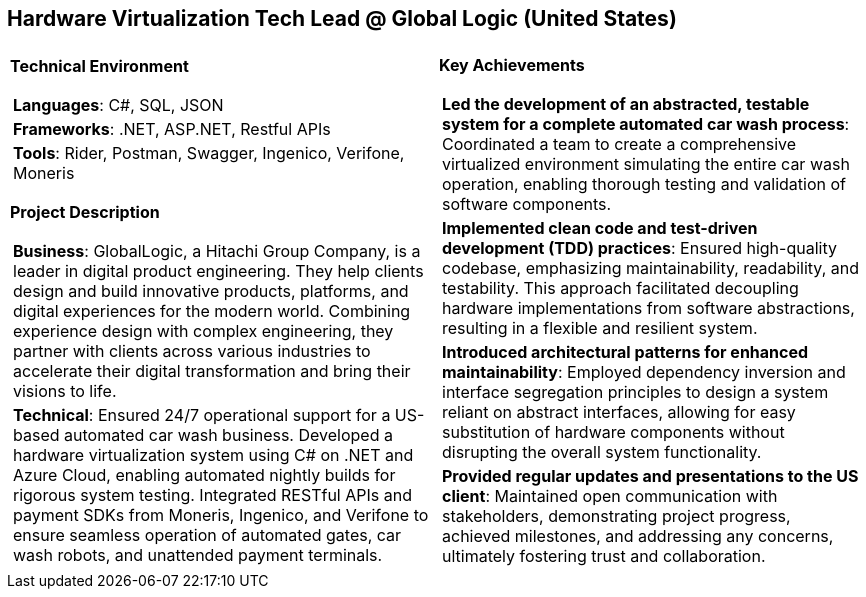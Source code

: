 [.text-center]
== Hardware Virtualization Tech Lead @ Global Logic (United States)

[frame = none, grid = none, stripes = all]
|===
| |

^a|

*Technical Environment*
[frame = none, grid = none, cols = "^.^a"]
!===

! *Languages*: C#, SQL, JSON

! *Frameworks*: .NET, ASP.NET, Restful APIs

! *Tools*: Rider, Postman, Swagger, Ingenico, Verifone, Moneris

!===

*Project Description*
[frame = none, grid = none, cols = "^.^a"]
!===

! *Business*: GlobalLogic, a Hitachi Group Company, is a leader in digital product engineering. They help clients design and build innovative products, platforms, and digital experiences for the modern world. Combining experience design with complex engineering, they partner with clients across various industries to accelerate their digital transformation and bring their visions to life.

! *Technical*: Ensured 24/7 operational support for a US-based automated car wash business. Developed a hardware virtualization system using C# on .NET and Azure Cloud, enabling automated nightly builds for rigorous system testing. Integrated RESTful APIs and payment SDKs from Moneris, Ingenico, and Verifone to ensure seamless operation of automated gates, car wash robots, and unattended payment terminals.

!===

^a|

*Key Achievements*
[frame = none, grid = none, cols = "^.^a"]
!===

! *Led the development of an abstracted, testable system for a complete automated car wash process*: Coordinated a team to create a comprehensive virtualized environment simulating the entire car wash operation, enabling thorough testing and validation of software components.

! *Implemented clean code and test-driven development (TDD) practices*: Ensured high-quality codebase, emphasizing maintainability, readability, and testability. This approach facilitated decoupling hardware implementations from software abstractions, resulting in a flexible and resilient system.

! *Introduced architectural patterns for enhanced maintainability*: Employed dependency inversion and interface segregation principles to design a system reliant on abstract interfaces, allowing for easy substitution of hardware components without disrupting the overall system functionality.

! *Provided regular updates and presentations to the US client*: Maintained open communication with stakeholders, demonstrating project progress, achieved milestones, and addressing any concerns, ultimately fostering trust and collaboration.

!===

|===